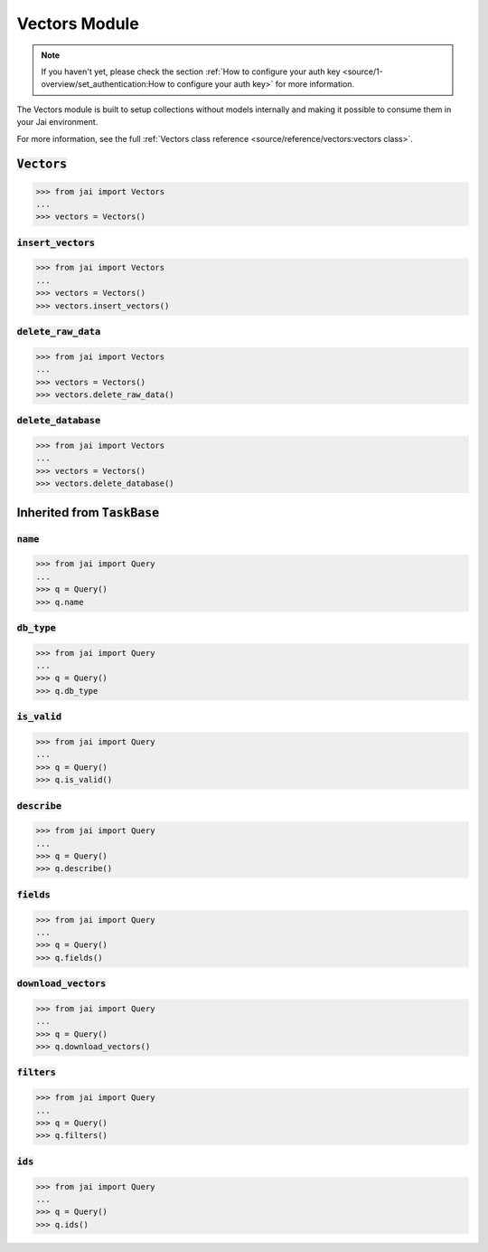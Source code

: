 
##############
Vectors Module
##############

.. note::
   If you haven't yet, please check the section :ref:`How to configure your auth key <source/1-overview/set_authentication:How to configure your auth key>` 
   for more information.

The Vectors module is built to setup collections without models internally and making it possible to consume them in your Jai environment.

For more information, see the full :ref:`Vectors class reference <source/reference/vectors:vectors class>`.

:code:`Vectors`
===================

.. code-block:: python

   >>> from jai import Vectors
   ...
   >>> vectors = Vectors()


:code:`insert_vectors`
----------------------

.. code-block:: python

   >>> from jai import Vectors
   ...
   >>> vectors = Vectors()
   >>> vectors.insert_vectors()

:code:`delete_raw_data`
-----------------------

.. code-block:: python

   >>> from jai import Vectors
   ...
   >>> vectors = Vectors()
   >>> vectors.delete_raw_data()

:code:`delete_database`
-----------------------

.. code-block:: python

   >>> from jai import Vectors
   ...
   >>> vectors = Vectors()
   >>> vectors.delete_database()


Inherited from :code:`TaskBase`
===============================

:code:`name`
-----------------

.. code-block:: python

   >>> from jai import Query
   ...
   >>> q = Query()
   >>> q.name

:code:`db_type`
-----------------

.. code-block:: python

   >>> from jai import Query
   ...
   >>> q = Query()
   >>> q.db_type
   
:code:`is_valid`
-----------------

.. code-block:: python

   >>> from jai import Query
   ...
   >>> q = Query()
   >>> q.is_valid()

:code:`describe`
-----------------

.. code-block:: python

   >>> from jai import Query
   ...
   >>> q = Query()
   >>> q.describe()

   
:code:`fields`
-----------------

.. code-block:: python

   >>> from jai import Query
   ...
   >>> q = Query()
   >>> q.fields()


      
:code:`download_vectors`
------------------------

.. code-block:: python

   >>> from jai import Query
   ...
   >>> q = Query()
   >>> q.download_vectors()

         
:code:`filters`
-----------------

.. code-block:: python

   >>> from jai import Query
   ...
   >>> q = Query()
   >>> q.filters()


:code:`ids`
-----------------

.. code-block:: python

   >>> from jai import Query
   ...
   >>> q = Query()
   >>> q.ids()
